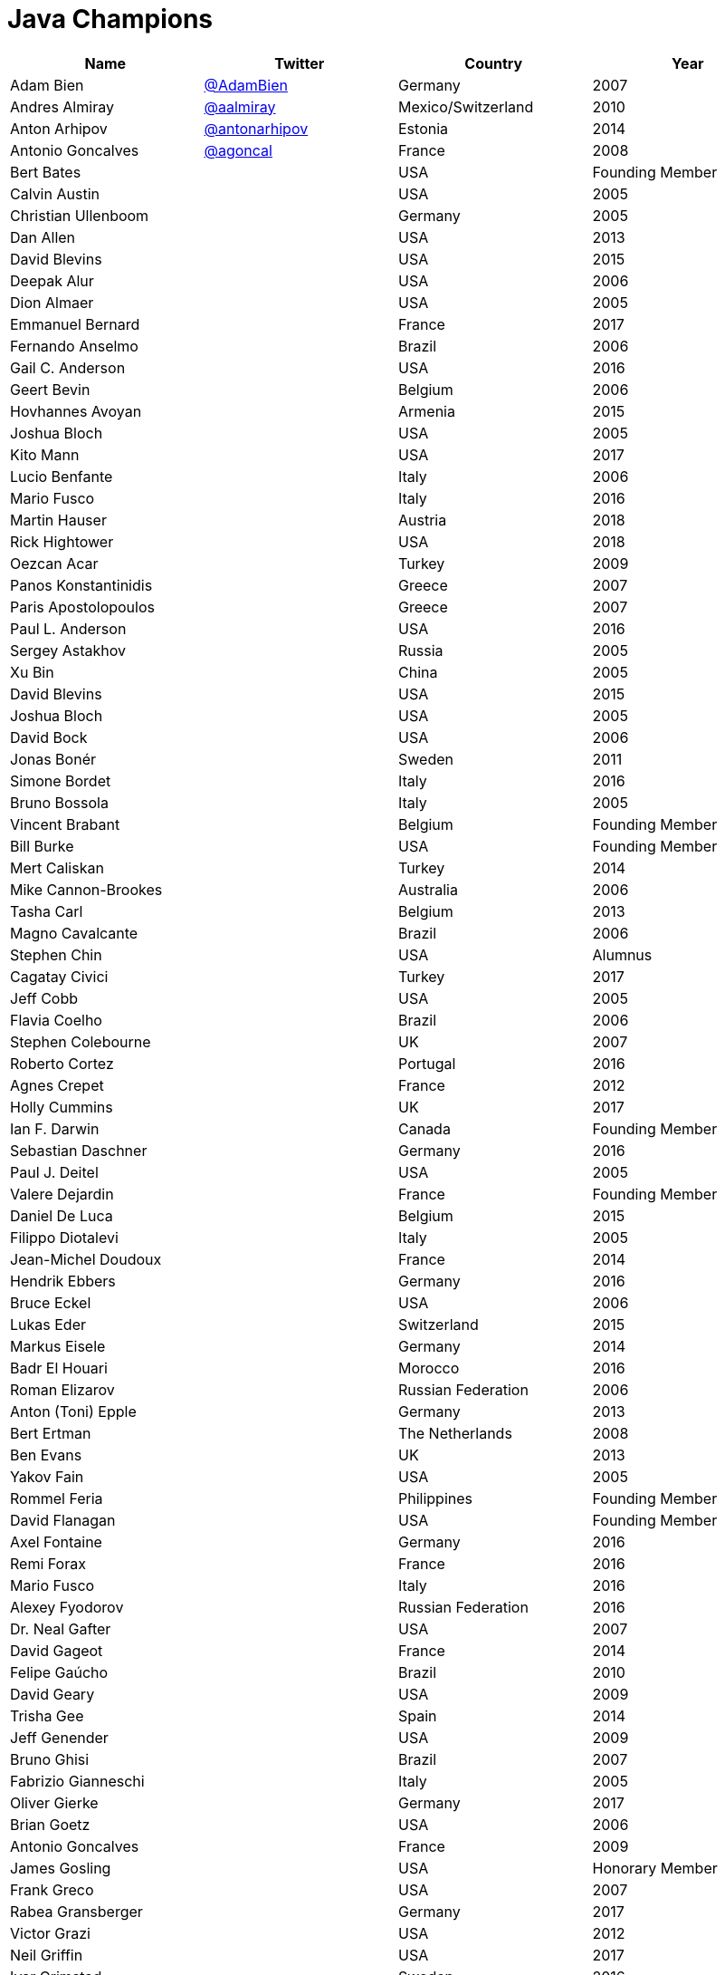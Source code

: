 = Java Champions

[options="header"]
[cols="4*"]
|===
| Name
| Twitter
| Country
| Year

|Adam Bien
|link:http://twitter.com/AdamBien[@AdamBien]
|Germany
|2007

|Andres Almiray
|link:http://twitter.com/aalmiray[@aalmiray]
|Mexico/Switzerland
|2010

|Anton Arhipov
|link:http://twitter.com/antonarhipov[@antonarhipov]
|Estonia
|2014

|Antonio Goncalves
|link:http://twitter.com/agoncal[@agoncal]
|France
|2008

|Bert Bates
|
|USA
|Founding Member

|Calvin Austin
|
|USA
|2005

|Christian Ullenboom
|
|Germany
|2005

|Dan Allen
|
|USA
|2013

|David Blevins
|
|USA
|2015

|Deepak Alur
|
|USA
|2006

|Dion Almaer
|
|USA
|2005

|Emmanuel Bernard
|
|France
|2017

|Fernando Anselmo
|
|Brazil
|2006

|Gail C. Anderson
|
|USA
|2016

|Geert Bevin
|
|Belgium
|2006

|Hovhannes Avoyan
|
|Armenia
|2015

|Joshua Bloch
|
|USA
|2005

|Kito Mann
|
|USA
|2017

|Lucio Benfante
|
|Italy
|2006

|Mario Fusco
|
|Italy
|2016

|Martin Hauser
|
|Austria
|2018

|Rick Hightower
|
|USA
|2018

|Oezcan Acar
|
|Turkey
|2009

|Panos Konstantinidis
|
|Greece
|2007

|Paris Apostolopoulos
|
|Greece
|2007

|Paul L. Anderson
|
|USA
|2016

|Sergey Astakhov
|
|Russia
|2005

|Xu Bin
|
|China
|2005

|David Blevins
|
|USA
|2015

|Joshua Bloch
|
|USA
|2005

|David Bock
|
|USA
|2006

|Jonas Bonér
|
|Sweden
|2011

|Simone Bordet
|
|Italy
|2016

|Bruno Bossola
|
|Italy
|2005

|Vincent Brabant
|
|Belgium
|Founding Member

|Bill Burke
|
|USA
|Founding Member

|Mert Caliskan
|
|Turkey
|2014

|Mike Cannon-Brookes
|
|Australia
|2006

|Tasha Carl
|
|Belgium
|2013

|Magno Cavalcante
|
|Brazil
|2006

|Stephen Chin
|
|USA
|Alumnus

|Cagatay Civici
|
|Turkey
|2017

|Jeff Cobb
|
|USA
|2005

|Flavia Coelho
|
|Brazil
|2006

|Stephen Colebourne
|
|UK
|2007

|Roberto Cortez
|
|Portugal
|2016

|Agnes Crepet
|
|France
|2012

|Holly Cummins
|
|UK
|2017

|Ian F. Darwin
|
|Canada
|Founding Member

|Sebastian Daschner
|
|Germany
|2016

|Paul J. Deitel
|
|USA
|2005

|Valere Dejardin
|
|France
|Founding Member

|Daniel De Luca
|
|Belgium
|2015

|Filippo Diotalevi
|
|Italy
|2005

|Jean-Michel Doudoux
|
|France
|2014

|Hendrik Ebbers
|
|Germany
|2016

|Bruce Eckel
|
|USA
|2006

|Lukas Eder
|
|Switzerland
|2015

|Markus Eisele
|
|Germany
|2014

|Badr El Houari
|
|Morocco
|2016

|Roman Elizarov
|
|Russian Federation
|2006

|Anton (Toni) Epple
|
|Germany
|2013

|Bert Ertman
|
|The Netherlands
|2008

|Ben Evans
|
|UK
|2013

|Yakov Fain
|
|USA
|2005

|Rommel Feria
|
|Philippines
|Founding Member

|David Flanagan
|
|USA
|Founding Member

|Axel Fontaine
|
|Germany
|2016

|Remi Forax
|
|France
|2016

|Mario Fusco
|
|Italy
|2016

|Alexey Fyodorov
|
|Russian Federation
|2016

|Dr. Neal Gafter
|
|USA
|2007

|David Gageot
|
|France
|2014

|Felipe Gaúcho
|
|Brazil
|2010

|David Geary
|
|USA
|2009

|Trisha Gee
|
|Spain
|2014

|Jeff Genender
|
|USA
|2009

|Bruno Ghisi
|
|Brazil
|2007

|Fabrizio Gianneschi
|
|Italy
|2005

|Oliver Gierke
|
|Germany
|2017

|Brian Goetz
|
|USA
|2006

|Antonio Goncalves
|
|France
|2009

|James Gosling
|
|USA
|Honorary Member

|Frank Greco
|
|USA
|2007

|Rabea Gransberger
|
|Germany
|2017

|Victor Grazi
|
|USA
|2012

|Neil Griffin
|
|USA
|2017

|Ivar Grimstad
|
|Sweden
|2016

|Gerrit Grunwald
|
|Germany
|2013

|Andrzej Grzesik
|
|Poland
|2016

|Freddy Guime
|
|USA
|2015

|Arun Gupta
|
|USA
|2013

|Romain Guy
|
|USA
|?

|Ahmed Hashim
|
|Egypt
|2007

|Mark Heckler
|
|USA
|2016

|David Heffelfinger
|
|USA
|2017

|Rajmahendra Hegde
|
|India
|2016

|Michael Heinrichs
|
|Germany
|2017

|César Hernández
|
|Guatemala
|2016

|Thor Henning Hetland
|
|Norway
|2005

|Rick Hightower
|
|USA
|2017

|Gunnar Hillert
|
|US & Germany
|2016

|Ron Hitchens
|
|USA
|2008

|Juergen Hoeller
|
|Austria
|2009

|Marc Hoffmann
|
|Germany/Switzerland
|2014

|Jacob Hookom
|
|USA
|Founding Member

|Bruce Hopkins
|
|USA
|2009

|Cay Horstmann
|
|USA
|2005

|Gerardo Horvilleur
|
|Mexico
|Founding Member

|Michael Huettermann
|
|Germany
|2006

|Jason Hunter
|
|USA
|2005

|Eder Ignatowicz
|
|Brazil
|2017

|Oliver Ihns
|
|Germany
|2005

|Stephan Janssen
|
|Belgium
|2005

|Rod Johnson
|
|UK
|2006

|Christopher Judd
|
|USA
|2017

|Josh Juneau
|
|US
|2017

|Matjaz Juric
|
|Slovenia
|2010

|Heinz Kabutz
|
|Greece
|2005

|Mattias Karlsson
|
|Sweden
|2009

|Roman Kennke
|
|Germany
|2017

|Gavin King
|
|UK
|2005

|Aslak Knutsen
|
|Norway
|2015

|Clara Ko
|
|The Netherlands
|2011

|Ken Kousen
|
|USA
|2017

|Michael Kolling
|
|UK
|2007

|Dierk König
|
|Switzerland
|2016

|Guillaume Laforge
|
|France
|2017

|Marcus Lagergren
|
|Sweden
|2016

|Amira Lakhal
|
|Switzerland
|2016

|Angelika Langer
|
|Germany
|2005

|Edward Lank
|
|Canada
|2005

|Jacek Laskowski
|
|Poland
|2015

|JEnrique Lasterra
|
|Spain
|2005

|Peter Lawrey
|
|UK
|2015

|Doug Lea
|
|USA
|2005

|Bob Lee
|
|USA
|2010

|Justin Lee
|
|USA
|2014

|Michael Levin
|
|USA
|2011

|Barry Levine
|
|USA
|2005

|Mo Li
|
|China
|

|Dr. Daniel Liang
|
|USA
|2005

|Patrick Linskey
|
|USA
|2005

|Paul Lipton
|
|USA
|2005

|Josh Long
|
|USA
|2015

|Alexis Lopez
|
|Colombia
|2017

|Geir Magnusson
|
|USA
|2006

|Qusay Mahmoud
|
|Canada
|2007

|Sander Mak
|
|The Netherlands
|2017

|Konrad Malawski
|
|Poland
|2017

|Dan Malks
|
|
|2007

|Kito Mann
|
|USA
|2017

|Simon Maple
|
|UK
|2014

|Joshua Marinacci
|
|USA
|2010

|Vincent Massol
|
|France
|2005

|Norman Maurer
|
|Germany
|2016

|Vincent Mayers
|
|USA
|2016

|Rustam Mehmandarov
|
|Norway
|2017

|Vlad Mihalcea
|
|Romania
|2017

|Maurice Naftalin
|
|Scotland
|2014

|Fabiane Bizinella Nardon
|
|Brazil
|2006

|Chris Newland
|
|UK
|2017

|Kevin Nilson
|
|USA
|2009

|Charles Oliver Nutter
|
|USA
|2013

|Harshad Oak
|
|India
|2007

|Rickard Oberg
|
|Malaysia
|2011

|Pratik Patel
|
|USA
|2016

|Bob Paulin
|
|USA
|2017

|José Paumard
|
|France
|2015

|Kirk Pepperdine
|
|Hungary
|2005

|Jose Pereda
|
|Spain
|2017

|Paul Perrone
|
|USA
|2006

|Sean M. Phillips
|
|USA
|2017

|Peter Pilgrim
|
|UK
|2007

|William Pugh
|
|USA
|2007

|Matt Raible
|
|USA
|2016

|Srikanth Raju
|
|USA
|2006

|Jayson Raymond
|
|USA
|2005

|Chris Richardson
|
|USA
|2007

|Clark D. Richey Jr.
|
|USA
|Founding Member

|Simon Ritter
|
|United Kingdom
|2016

|Sven Reimers
|
|Germany
|2015

|Ix-chel Ruiz
|
|Mexico/Switzerland
|2017

|Antoine Sabot-Durand
|
|France
|2017

|Yuuichi Sakuraba
|
|Japan
|

|Otávio Gonçalves de Santana
|
|Brazil
|2015

|Michael Nascimento Santos
|
|Brazil
|2006

|Tom Schindl
|
|Austria
|2015

|Olivier Schmitt
|
|France
|Founding Member

|Bauke Scholtz
|
|The Netherlands
|2017

|Aleksey Shipilev
|
|Germany
|2017

|Oleg Shelajev
|
|Estonia
|2017

|Bert Jan Schrijver
|
|The Netherland
|2017

|Vinicius Senger
|
|Brazil
|2016

|Yara Senger
|
|Brazil
|2012

|Zoran Sevarac
|
|Serbia
|2013

|Howard Lewis Ship
|
|USA
|2010

|Jack Shirazi
|
|UK
|2005

|Kathy Sierra
|
|USA
|Founding Member

|Yakov Sirotkin
|
|Russian Federation
|2005

|Bruce Snyder
|
|USA
|2005

|Bruno Souza
|
|Brazil
|Founding Member

|Alex Soto
|
|Spain
|2017

|James Strachan
|
|UK
|2011

|Venkat Subramaniam
|
|USA
|2013

|Burr Sutter
|
|USA
|2005

|Attila Szegedi
|
|Hungary
|2016

|Mohamed Taman
|
|Egypt
|2015

|Bruce Tate
|
|USA
|2006

|Régina ten Bruggencate
|
|The Netherlands
|2011

|Gil Tene
|
|USA
|2017

|Yoshio Terada
|
|Japan
|2016

|Frans Thamura
|
|Indonesia
|2005

|Martin Thompson
|
|UK
|2015

|Dr. Kresten Krab Thorup
|
|Denmark
|2005

|Neal Tisdale
|
|USA
|Founding Member

|Dalibor Topic
|
|Germany
|2007

|Mario Torre
|
|Italy
|2014

|Henri Tremblay
|
|Canada
|2016

|Klaasjan Tukker
|
|The Netherlands
|Founding Member

|Christian Ullenboom
|
|Germany
|2005

|Raoul-Gabriel Urma
|
|UK
|2017

|Linda van der Pal
|
|The Netherlands
|2013

|Michael Van Riper
|
|USA
|2008

|Jorge Vargas
|
|Mexico
|2007

|Bill Venners
|
|USA
|2005

|Martijn Verburg
|
|UK
|2012

|Lars Vogel
|
|Germany
|2012

|Johan Vos
|
|Belgium
|2012

|Joe Walker
|
|UK
|2006

|Dick Wall
|
|UK
|Founding Member

|Richard Warburton
||link:http://twitter.com/richardwarburto[@richardwarburto]
|UK
|2016

|Jim Weaver
|
|USA
|2008

|Alan Williamson
|
|Scotland
|2005

|Joe Winchester
|
|UK
|2006

|Adam Winer
|
|USA
|Founding Member

|Rafael Winterhalter
|
|Norway
|2015

|Edson Yanaga
|
|Brazil
|2015

|Sooyeul Yang
|
|South Korea
|2005

|Murat Yener
|
|Turkey
|2015

|Michael Juntao Yuan
|
|USA
|2005

|Enrique Zamudio
|
|Mexico
|2015

|Eberhard Wolff
|
|Germany
|Founding Member

|===

